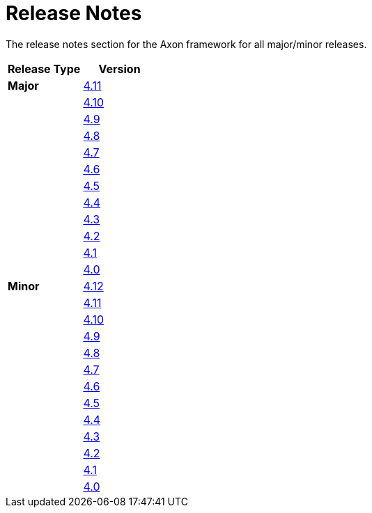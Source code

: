 = Release Notes
:page-aliases: README.adoc
:navtitle: Release Notes

The release notes section for the Axon framework for all major/minor releases.

[cols="<,<"]
|===
|Release Type |Version

|**Major** |xref:major-releases.adoc#_release_4_11[4.11]
| |xref:major-releases.adoc#_release_4_10[4.10]
| |xref:major-releases.adoc#_release_4_9[4.9]
| |xref:major-releases.adoc#_release_4_8[4.8]
| |xref:major-releases.adoc#_release_4_7[4.7]
| |xref:major-releases.adoc#_release_4_6[4.6]
| |xref:major-releases.adoc#_release_4_5[4.5]
| |xref:major-releases.adoc#_release_4_4[4.4]
| |xref:major-releases.adoc#_release_4_3[4.3]
| |xref:major-releases.adoc#_release_4_2[4.2]
| |xref:major-releases.adoc#_release_4_1[4.1]
| |xref:major-releases.adoc#_release_4_0[4.0]
|**Minor** |xref:minor-releases.adoc#_release_4_12[4.12]
| |xref:minor-releases.adoc#_release_4_11[4.11]
| |xref:minor-releases.adoc#_release_4_10[4.10]
| |xref:minor-releases.adoc#_release_4_9[4.9]
| |xref:minor-releases.adoc#_release_4_8[4.8]
| |xref:minor-releases.adoc#_release_4_7[4.7]
| |xref:minor-releases.adoc#_release_4_6[4.6]
| |xref:minor-releases.adoc#_release_4_5[4.5]
| |xref:minor-releases.adoc#_release_4_4[4.4]
| |xref:minor-releases.adoc#_release_4_3[4.3]
| |xref:minor-releases.adoc#_release_4_2[4.2]
| |xref:minor-releases.adoc#_release_4_1[4.1]
| |xref:minor-releases.adoc#_release_4_0[4.0]
|===